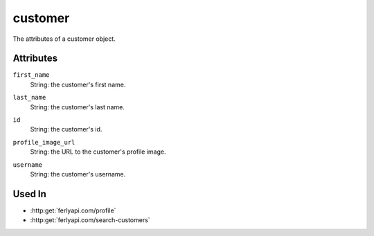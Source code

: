 .. index:: ! customer

.. _customer:

customer
--------------

The attributes of a customer object.


Attributes
~~~~~~~~~~~~~~~~~

.. index:: first_name

``first_name``
    String: the customer's first name.

.. index:: last_name

``last_name``
    String: the customer's last name.

.. index:: id

``id``
    String: the customer's id.

.. index:: profile_image_url

``profile_image_url``
    String: the URL to the customer's profile image.

.. index:: username

``username``
    String: the customer's username.


Used In
~~~~~~~

- :http:get:`ferlyapi.com/profile`
- :http:get:`ferlyapi.com/search-customers`
